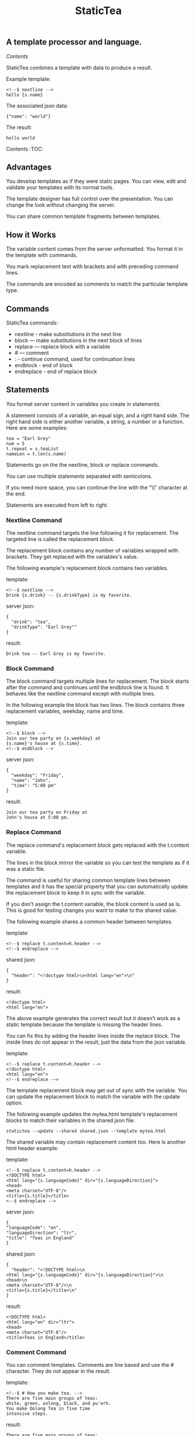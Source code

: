 #+TITLE: StaticTea

** A template processor and language.
[[Contents]]

StaticTea combines a template with data to produce a result.

Example template:

#+BEGIN_SRC
<!--$ nextline -->
hello {s.name}
#+END_SRC

The associated json data:

#+BEGIN_SRC
{"name": "world"}
#+END_SRC

The result:

#+BEGIN_SRC
hello world
#+END_SRC

Contents :TOC:


** Advantages

You develop templates as if they were static pages.  You can
view, edit and validate your templates with its normal tools.

The template designer has full control over the presentation.
You can change the look without changing the server.

You can share common template fragments between templates.

** How it Works

The variable content comes from the server unformatted. You
format it in the template with commands.

You mark replacement text with brackets and with preceding command
lines.

The commands are encoded as comments to match the particular
template type.

** Commands

StaticTea commands:

- nextline - make substitutions in the next line
- block — make substitutions in the next block of lines
- replace — replace block with a variable
- # — comment
- : - continue command, used for continuation lines
- endblock - end of block
- endreplace - end of replace block

** Statements

You format server content in variables you create in statements.

A statement consists of a variable, an equal sign, and a right
hand side. The right hand side is either another variable, a
string, a number or a function. Here are some examples:

#+BEGIN_SRC
tea = "Earl Grey"
num = 5
t.repeat = s.teaList
nameLen = t.len(s.name)
#+END_SRC

Statements go on the the nextline, block or replace commands.

You can use multiple statements separated with semicolons.

If you need more space, you can continue the line with the "\\"
character at the end.

Statements are executed from left to right.

*** Nextline Command

The nextline command targets the line following it for
replacement. The targeted line is called the replacement block.

The replacement block contains any number of variables wrapped
with brackets.  They get replaced with the variables's value.

The following example's replacement block contains two variables.

template:

#+BEGIN_SRC
<!--$ nextline -->
Drink {s.drink} -- {s.drinkType} is my favorite.
#+END_SRC

server json:

#+BEGIN_SRC
{
  "drink": "tea",
  "drinkType": "Earl Grey""
}
#+END_SRC

result:

#+BEGIN_SRC
Drink tea -- Earl Grey is my favorite.
#+END_SRC

*** Block Command

The block command targets multiple lines for replacement. The
block starts after the command and continues until the endblock
line is found. It behaves like the nextline command except with
multiple lines.

In the following example the block has two lines. The block
contains three replacement variables, weekday, name and time.

template:

#+BEGIN_SRC
<!--$ block -->
Join our tea party on {s.weekday} at
{s.name}'s house at {s.time}.
<!--$ endblock -->
#+END_SRC

server json:

#+BEGIN_SRC
{
  "weekday": "Friday",
  "name": "John",
  "time": "5:00 pm"
}
#+END_SRC

result:

#+BEGIN_SRC
Join our tea party on Friday at
John's house at 5:00 pm.
#+END_SRC

*** Replace Command

The replace command's replacement block gets replaced with the
t.content variable.

The lines in the block mirror the variable so you can
test the template as if it was a static file.

The command is useful for sharing common template lines between
templates and it has the special property that you can
automatically update the replacement block to keep it in sync
with the variable.

If you don't assign the t.content variable, the block content is
used as is.  This is good for testing changes you want to make to
the shared value.

The following example shares a common header between templates.

template:

#+BEGIN_SRC
<!--$ replace t.content=h.header -->
<!--$ endreplace -->
#+END_SRC

shared json:

#+BEGIN_SRC
{
  "header": "<!doctype html>\n<html lang="en">\n"
}
#+END_SRC

result:

#+BEGIN_SRC
<!doctype html>
<html lang="en">
#+END_SRC

The above example generates the correct result but it doesn’t
work as a static template because the template is missing the
header lines.

You can fix this by adding the header lines inside the replace
block. The inside lines do not appear in the result, just the
data from the json variable.

template:

#+BEGIN_SRC
<!--$ replace t.content=h.header -->
<!doctype html>
<html lang="en">
<!--$ endreplace -—>
#+END_SRC

The template replacement block may get out of sync with the
variable.  You can update the replacement block to match the
variable with the update option.

The following example updates the mytea.html template's
replacement blocks to match their variables in the shared.json
file:

#+BEGIN_SRC
statictea --update --shared shared.json --template mytea.html
#+END_SRC

The shared variable may contain replacement content too.  Here is
another html header example:

template:

#+BEGIN_SRC
<!--$ replace t.content=h.header -->
<!DOCTYPE html>
<html lang="{s.languageCode}" dir="{s.languageDirection}">
<head>
<meta charset="UTF-8"/>
<title>{s.title}</title>
<--$ endreplace -->
#+END_SRC

server json:

#+BEGIN_SRC
{
"languageCode": "en",
"languageDirection": "ltr",
"title": "Teas in England"
}
#+END_SRC

shared json:

#+BEGIN_SRC
{
  "header": "<!DOCTYPE html>\n
<html lang="{s.languageCode}" dir="{s.languageDirection}">\n
<head>\n
<meta charset="UTF-8"/>\n
<title>{s.title}</title>\n"
}
#+END_SRC

result:

#+BEGIN_SRC
<!DOCTYPE html>
<html lang="en" dir="ltr">
<head>
<meta charset="UTF-8"/>
<title>Teas in England</title>
#+END_SRC

*** Comment Command

You can comment templates.  Comments are line based and use the #
character. They do not appear in the result.

template:

#+BEGIN_SRC
<!--$ # How you make tea. -->
There are five main groups of teas:
white, green, oolong, black, and pu'erh.
You make Oolong Tea in five time
intensive steps.
#+END_SRC

result:

#+BEGIN_SRC
There are five main groups of teas:
white, green, oolong, black, and pu'erh.
You make Oolong Tea in five time
intensive steps.
#+END_SRC

*** Continue Command

You can continue a long command line with the "\\" character at
the end before the postfix. The following line must be a continue
command.

The continuation command allows you to continue adding
statements as if it was one long line. You can continue the
continue command too, if you need more space.

In the following example the nextline command continues on a
second line and third line.

template:

#+BEGIN_SRC
<!--$ nextline \-->
<!--$ : tea = 'Earl Grey' \-->
<!--$ : tea2 = 'Masala chai' -->
{tea}, {tea2}
#+END_SRC

result:

#+BEGIN_SRC
Earl Grey, Masala chai
#+END_SRC

Note: only the endblock command ends a block command. All text
until the endblock is part of the replacement block. This
includes lines that look like commands. For example:

template:

#+BEGIN_SRC
<!--$ block -->
<!--$ # this is not a comment, just text -->
fake nextline
<!--$ nextline -->
<!--$ endblock -->
#+END_SRC

result:

#+BEGIN_SRC
<!--$ # this is not a comment, just text -->
fake nextline
<!--$ nextline -->
#+END_SRC

*** Endblock Command

The endblock command ends the block command.

*** Endreplace Command

The endreplace command ends the replace command.

** Types

StaticTea variables types:

- string
- integer
- float
- dictionary
- list

*** String

You define a string with single or double quotes and use them in
statements.

If you pass a string to a function taking a number, the string
is converted to a number.

example strings:

- "this is a string"
- 'using single quotes'
- "You can store black teas longer than green teas."
- "100"

example usage:

#+BEGIN_SRC
<!--$ nextline message=t.if(s.admin, 'Earl Grey', 'Jasmine') -->
<h2>{message}</h2>
#+END_SRC

server json:

#+BEGIN_SRC
{
  "admin": 1
}
#+END_SRC

result:

#+BEGIN_SRC
<h2>Earl Grey</h2>
#+END_SRC

*** Integer

An integer is a 64 bit signed number.  When you pass an integer to
a function that takes a string, the number is converted to a
string. Plus signs are not used with numbers.

Example numbers:

#+BEGIN_SRC
12345
0
-8823
42
#+END_SRC

*** Float

A float is a 64 bit real number. Like integers a float is
converted to a string when passed to a function taking a sring.
A float has a decimal point and starts with a digit or minus
sign.

Example floats:

#+BEGIN_SRC
3.14159
24.95
.123
-34.0
#+END_SRC

*** Dictionary

You access dictionary items with t.get and you define them in the
json files.

*** List

Like dictionaires, you access list items with t.get and you
define them in the json files.

** Variables

You use variables to format content for a block and to control
how a command works.

You specify variables in json files or you create them in
template statements.

A json dictionary's item key becomes the variable name its value
becomes the variable's value.

Internally a dictionary exists for the server json, one for the
shared json and one for local variables. You access the server
variables with the "s." prefix, the shared variables with the
"h." and no prefix for the local variables.

Variables defined in the template are local to the block where
they are defined and they are processed from left to right. If
there are duplicate variables, the last one overwrites the
previous one.

Prefixes:

- t. -- system variables, tea vars
- s. -- server variables
- h. -- shared variables
- no prefix -- local variables

Example variables:

#+BEGIN_SRC
t.repeat
s.companyName
h.userName
mytea
#+END_SRC

** System Variables

The built in system variables, prefixed with "t.", control how
the replacement block works.

- t.content - content of the replace block
- t.repeat - controls whether the block repeats
- t.local - dictionary containing the current block's local variables.
- t.maxlines - maximum lines before endblock or endreplace
- t.result - where the result goes
- t.server - dictionary containing the server variables
- t.shared - dictionary containing the shared variables

*** t.content

The t.content variable determines what content to use for the
whole replace block. The default is an empty string, which mean
the block is replaced with nothing.

The variable only applies to the replace command. See the replace
command section for an example.

*** t.repeat

The t.repeat variable tells many times to repeat the block. You
can assign it a number or a special type of list, one containing
dictionaries.

Each time the block repeats the local variables get
recalculated. The repeat variable is only assigned once per
block.

By default the block is output once. A value of zero means don't
show the block at all.

The variable you assign to t.repeat must be a list containing
dictionaries. Ech dictionary provides another source of local
variables, the first dictionary goes with the first row, the
sceond goes with the secon row and so on. All the block's local
variables get recalculated for each row.

#+BEGIN_SRC
t.repeat = t.len(s.companies)
t.copy(t.get(s.companies, t.row()))

t.repeat = s.companies
#+END_SRC

For the following example, tea_list is assigned to the t.repeat
variable which outputs the block five times.

template:

#+BEGIN_SRC
<!--$ nextline t.repeat = s.tea_list -->
  * {tea}
#+END_SRC

server json:

#+BEGIN_SRC
{
"tea_list": [
    {"tea": "Black"},
    {"tea": "Green"},
    {"tea": "Oolong"},
    {"tea": "Sencha"},
    {"tea": "Herbal"}
  ]
}
#+END_SRC

result:

#+BEGIN_SRC
  * Black
  * Green
  * Oolong
  * Sencha
  * Herbal
#+END_SRC

The following example builds an html select list of tea companies
with the Twinings company selected.

template:

#+BEGIN_SRC
<h3>Tea Companies</h3>
<select>
<!--$ nextline t.repeat=s.companyList; \-->
<!--$ : current=t.if(s.selected, ' selected="selected"', "") -->
  <option{current}>{s.company}</option>
</select>
#+END_SRC

server json:

#+BEGIN_SRC
{
"companyList": [
    {"company": "Lipton"},
    {"company": "Tetley"},
    {"company": "Twinings, "selected": 1},
    {"company": "American Tea Room"},
    {"company": "Argo Tea"},
    {"company": "Bigelow Tea Company"}
  ]
}
#+END_SRC

result:

#+BEGIN_SRC
<h3>Tea Companies</h3>
<select>
  <option>Lipton</option>
  <option>Tetley</option>
  <option selected="selected">Twinings</option>
  <option>Argo Tea</option>
  <option>American Tea Room</option>
  <option>Bigelow Tea Company</option>
</select>
#+END_SRC

*** t.local

The t.local variable is the dictionary of local variables for the
current command. It is recalculated for each item in the list.

*** t.maxlines

The t.maxlines variable determines the maximum lines in a block.

StaticTea reads lines looking for the endblock or endreplace
commands.  By default, if it is not found in 10 lines, the 10
lines are used for the block and a warning is output. This catches
the case where you forget the end command.

You can increase this value to support blocks with more lines by
setting the t.maxlines system variable.

#+BEGIN_SRC
<!--$ block t.maxlines=20 -->
#+END_SRC


Skip Example:

The skip case is good for building test lists.

When you view the following template fragment in a browser it
shows one item in the list.

template:

#+BEGIN_SRC
<h3>Tea</h3>
<ul>
<!--$ nextline t.repeat = s.teaList -->
  <li>{s.tea}</li>
</ul>
#+END_SRC

To create a static page that has more products for better testing
you could use the skip option like this:

template:

#+BEGIN_SRC
<h3>Tea</h3>
<ul>
<!--$ nextline t.repeat = teaList -->
  <li>{tea}</li>
<!--$ block t.repeat = 0 -->
  <li>Black</li>
  <li>Green</li>
  <li>Oolong</li>
  <li>Sencha</li>
  <li>Herbal</li>
<!--$ endblock -->
</ul>
#+END_SRC

server json:

#+BEGIN_SRC
{
  "teaList": [
    {"tea": "Chamomile"},
    {"tea": "Chrysanthemum"},
    {"tea": "White"},
    {"tea": "Puer"}
  ]
}
#+END_SRC

result:

#+BEGIN_SRC
<h3>Tea</h3>
<ul>
  <li>Chamomile</li>
  <li>Chrysanthemum</li>
  <li>White</li>
  <li>Puer</li>
</ul>
#+END_SRC

*** t.server

The t.server variable contains the server json variables.

*** t.shared

The t.shared variable contains the shared json variables

** Functions

StaticTea has many built in functions you can call to format your
variables for output.  Functions take zero or more input parameters
and return a value that you assign to a variable.

You use functions in statements to generate values you assign to
variables.

The following example the t.concat function generates a
personalized greeting that it assigns to the greeting variable
which is used in the replacement block.

#+BEGIN_SRC
<!--$ nextline greeting = t.concat("Hello ", s.name) -->
{greeting}
#+END_SRC

List of functions:

- t.case() -- generalized if function
- t.cmp() -- spaceship compare function <=>
- t.concat() -- concatenate strings
- t.copy() -- copy variables to the local dictionary
- t.currency() -- format currency
- t.exists() -- whether a variables exists
- t.find() -- find a substring in a string
- t.format() -- format a string
- t.if() -- if function
- t.len() -- length of string
- t.quoteHtml -- replace html special characters
- t.row() -- special function that returns the current row
- t.sizes -- format bytes counts, KB, MB, GB, etc.
- t.substr() -- extract a substring from a string by indexes
- t.time() -- format the date and time.
- t.version() -- the current version and version checker
- t.warn() -- format a warning message with file and line number.

*** t.case

The t.case function is a generalized if statement.  You use it to
preform different actions depending on a condition.

It requires at least two parameters, the condition and the "else"
case.

The rest of the parameters you specify in pairs, the first is the
case value and the second is the return value when the condition
matches that case.

When none of the cases match the condition, the else case is
used.

For the example below the abbr variable is set to an abbreviation
depending on the type of tea.

template:

#+BEGIN_SRC
<--$ nextline \-->
<--$ : abbr = t.case( \-->
<--$ : s.tea, "unknown",  \-->
<--$ : 'Darjeeling', "Darj",  \-->
<--$ : "Earl Gray", "EG") -->
The abbreviation for {s.tea} is {s.abbr}.
#+END_SRC

server json:

#+BEGIN_SRC
{
  "tea": "Darjeeling"
}
#+END_SRC

result:

#+BEGIN_SRC
The abbreviation for Darjeeling is Darj.
#+END_SRC

The t.if statement is shorthand for a simple t.case:

#+BEGIN_SRC
t.if(cond, v1, v2)
#+END_SRC
is equivalent to:
#+BEGIN_SRC
t.case(cond, v2, 1, v1)
#+END_SRC

*** t.cmp

The t.cmp function compares two variables, either numbers or
strings, and returns whether the first parameter is less than,
equal to or greater than the second parameter. It returns -1 for
less, 0 for equal and 1 for greater than.

The example below shows the best selling tea between Earl Grey
and Oolong. If Oolong out sells Earl Grey it's the best,
otherwise it's Earl Gray.  Eary Grey wins ties.

template:

#+BEGIN_SRC
<!--$ nextline sold = t.cmp(s.earlgrey, s.oolong); \-->
<!--$ : bestSelling = t.case(sold, s.earlgreyName, -1, s.oolongName) -->
The best selling tea this week is {s.bestSelling}.
#+END_SRC

server json:

#+BEGIN_SRC
{
  earlgrey: 500,
  oolong: 300,
  earlgreyName: "Earl Grey, Twinings",
  oolongName: "Oolon, Mighty Leaf Tea"
}
#+END_SRC

result:

#+BEGIN_SRC
The best selling tea this week is Earl Grey, Twinings.
#+END_SRC

*** t.concat()

The t.concat function concatenates strings. You can specify 0 or
more parameters. Examples:

#+BEGIN_SRC
t.concat() => ""
t.concat("Tea") => "Tea"
t.concat("Tea", "Time") => "TeaTime"
t.concat("Tea", " ",  "Time") => "Tea Time"
#+END_SRC

*** t.exists

The t.exists returns 1 when a variable exists, else it returns 0.

template:

#+BEGIN_SRC
<--$ block a = "apple"; \-->
<--$ : ax = t.exists(a); \-->
<--$ : bx = t.exists(b) -->
t.exists(a) => {ax}
t.exists(b) => {bx}
<--$ endblock -->
#+END_SRC

result:

#+BEGIN_SRC
t.exists(a) => 1
t.exists(b) => 0
#+END_SRC

*** t.copy()

The t.copy function copies variables to the local variables
dictionary. It takes one parameter which can be a variable or a
dictionary.

*** t.find()

The t.find function searches a string for a substring and returns
its position when found. When not found it returns -1. Positions
start at 0.

template:

#+BEGIN_SRC
<--$ nextline \-->
<--$ pos = t.find("Tea time at 4:00.", "time") -->
{pos}
#+END_SRC

result:

#+BEGIN_SRC
4
#+END_SRC

*** t.get

You use the t.get function to access list or dictionary
values. It takes three parameters. The first is the list or
dictionary to use. The second is the key name for dictionaries or
the index for lists. The third optional parameter is the default
value when the item doesn't exist. If you don't specify the
default, a warning is generated when the item doesn't exist.

#+BEGIN_SRC
var = t.get(t.server, "tea", "Earl Grey")
var2 = t.get(t.repeat, 2, "default")
#+END_SRC

*** t.if

You use the if function to select a value based on a condition.

The if function has three parameters. The first parameter is the
condition value (1 or not 1), the second is the true case (1 case) and the
third is the else case (not 1 case).  When the condition value is 1, the second
parameter is returned, else the third parameter is returned.

The following example uses the template system to show how it
works.

template:

#+BEGIN_SRC
<--$ block \-->
<--$ var1=t.if(1, 'dog', 'cat'), \-->
<--$ var2=t.if(0, 'dog', 'cat'), \-->
<--$ var3=t.if(8, 'dog', 'cat'), -->

t.if(1, 'dog', 'cat') => {var1}
t.if(0, 'dog', 'cat') => {var2}
t.if(8, 'dog', 'cat') => {var3}
<--$ endblock -->
#+END_SRC

result:

#+BEGIN_SRC

t.if(1, 'dog', 'cat') -> dog
t.if(0, 'dog', 'cat') -> cat
t.if(8, 'dog', 'cat') -> cat
#+END_SRC

*** t.format

The t.format function is a powerful way to format your
variables. You can left, right or center the variable.  You can
specify the number of digits after the decimal point and other
things. For all the details see: https://nim-lang.org/docs/strformat.html.

template:

#+BEGIN_SRC
<--$ nextline cost=t.format(".2f", s.cost)-->
Kathleen spent ${cost} on tea for Steve's birthday.
#+END_SRC

server json:

#+BEGIN_SRC
{
  "cost": 52.436789
}
#+END_SRC

result:

#+BEGIN_SRC
Kathleen spent $52.44 on tea for Steve's birthday.
#+END_SRC

*** t.len

The t.len function returns the number of characters in a string,
the number of elements in a list or the number of elements in a
dictionary.

#+BEGIN_SRC
<!--$ block \-->
<!--$ : length = t.len("Tetley"); \-->
<!--$ : listLen = t.len(tea_list); \-->
<!--$ : serverLen = t.len(t.server) -->
The Tetley name has {length} characters.
The tea list has {listlen} elements.
The server json dictionary has {serverLen} elements.
<!--$ endblock -->
#+END_SRC

json:

#+BEGIN_SRC
{
"tea_list": [
    {"tea": "Black"},
    {"tea": "Green"},
    {"tea": "Oolong"},
    {"tea": "Sencha"},
    {"tea": "Herbal"}
  ]
}
#+END_SRC


result:

#+BEGIN_SRC
The Tetley name has 6 characters.
The tea list has 5 elements.
The server json dictionary has 1 elements.
#+END_SRC

*** t.row

The special row function returns the current row number for
blocks using a t.repeat. The function takes a parameter which
specifies the starting point. You can use it in replacement
blocks.

- t.row(0) — returns 0, 1, 2,...
- t.row(1) — returns 1, 2, 3,...
- t.row(N) — returns N, N+1, N+2,... where N is some integer.

Here is an example using the row variable.

template:

#+BEGIN_SRC
<!--$ nextline t.repeat=s.companies \-->
<!--$ : id = row(0); num = run(1) -->
<li id="r{id}>{num}. {s.teaCompany}</li>
#+END_SRC

server json:

#+BEGIN_SRC
{
  "companies": [
    {"teaCompany": "Mighty Leaf Tea"},
    {"teaCompany": "Numi Organic Tea"},
    {"teaCompany": "Peet's Coffee & Tea"},
    {"teaCompany": "Red Diamond"}
  ]
}
#+END_SRC

result:

#+BEGIN_SRC
  <li id="r0">1. Mighty Leaf Tea</li>
  <li id="r1">2. Numi Organic Tea</li>
  <li id="r2">3. Peet's Coffee & Tea</li>
  <li id="r3">4. Red Diamond</li>
#+END_SRC

*** t.substr

The t.substr function extracts a substring from a string by
indexes. The first parameter is the string to operate on, the
second is the starting index of the substring to extract and the
third is the ending index (one past it). The third parameter is
optional and defaults to one past the end of the string. The end
minus the start is equal to the length of the substring.

Showing the indexes under Earl Grey helps to understand how the
function works.

#+BEGIN_SRC
Earl Grey
0123456789
#+END_SRC

template:

#+BEGIN_SRC
<--$ nextline \-->
<--$ : sub1 = t.substr("Earl Grey", 5) \-->
<--$ : sub2 = t.substr("Earl Grey", 0, 4) -->
sub1 = {sub1}, sub2 = {sub2}
#+END_SRC

result:

#+BEGIN_SRC
sub1 = Grey, sub2 = Earl
#+END_SRC

*** t.version

You use the version function to get the current version of
StaticTea or to verify that the version you are running works
with your template.

The version function takes 0, 1 or 2 parameters. The first parameter
is the minimum version supported and the second parameter is the
maximum version supported.

The default minimum is 0.0.0 and the default maximum is anything.

If the current version is below the minimum or above the maximum,
the function outputs a message to standard error.

You can use the function multiple times for fine grain checking.

StaticTea uses [[https://semver.org/][Semantic Versioning]] with the added restrictions
that each version component is limited to three digits and all
components have at least one digit.

Below is typical useage:

template:

#+BEGIN_SRC
<--$ nextline version=t.version("1.20.3", "3.4.005") -->
<-- StaticTea current version is: {version}. -->
#+END_SRC

result:

#+BEGIN_SRC
<-- StaticTea current version is: 1.9.0. -->
#+END_SRC

If the current version is not between the min and max, a message
is output to standard error.  Example messages:

stdout:

#+BEGIN_SRC
tea.html(45): w22: The current version 4.0.2 is greater than the maximum
allowed verion of 3.4.005.

tea.html(45): w23: The current version 1.0.0 is less than the minumum
allowed verion of 1.20.3.
#+END_SRC

** Prefix Postfix

You make the template commands look like comments tailored for
your template file type. This allows you to edit the template
using its native editor and run other native tools.  For example,
you can edit a StaticTea html template with an html editor and
validate it online with w3.org (https://validator.w3.org).

Comment syntax varies depending on the type of template file and
sometimes depending on the location within the file. StaticTea
supports several varieties and you can specify others.

You want to distinguish StaticTea commands from normal comments
when you create your own. The convention is to add a $ as the
last character of the prefix and only use $ with StaticTea
commands and space for normal comments.

Built in Prefixes:

- '<!--$' '-->' - for html
- '&lt;!--$' '--&gt;' - for html textarea elements
- '#$' - for bash scripts and others
- ';$' - for config files and others
- '//$' - for c++
- '/\star$' '\star/' - for c

You can define other comment types on the command line using the
prepost option one or more times. When you specify your own
prepost values, the defaults no longer exist so you have control
of which prefixes get used.

You separate the prefix from the postfix with one space and the
postfix is optional.

examples:

#+BEGIN_SRC
--prepost="@$ |"
--prepost="[comment$ ]"
--prepost="#[$ ]#"
#+END_SRC

** Json Files and Variables

There are two types of json files the server json and the shared
json.

The server json comes from the server and shouldn't contain any
presentation data so the template designers have full control of
the presentation. The shared json is created by the template
designer for sharing common template fragments and other
presentation needs.

You can use multiple server and shared json files by specifying
multiple options on the command line. The files are processed
left to right which is important when there are duplicate
variables since the last one processed overwrites the previous
one.

The server json variables get added to the t.server
dictionary and the shared json get added to the t.shared
dictionary.

You reference the server variables with the "s." namespace prefix
and the shared variables with "h.".

The json null values get converted to the 0. Json True and False
get converted to 1 and 0.

You cannot change the json variables.

Here is an example showing the number of elements in the t.server
and t.shared dictionaries.

template:

#+BEGIN_SRC
<!--$ block \-->
<!--$ : serverElements = t.len(t.server) \-->
<!--$ : jsonElements = t.len(t.shared) -->
The server has {serverElements} elements
and the shared json has {jsonElements}.
<!--$ endblock -->
#+END_SRC

json:

#+BEGIN_SRC
{
  "tea1": "Black",
  "tea2": "Green",
  "tea3": "Oolong",
  "tea4": "Sencha",
  "tea5": "Herbal"
}
#+END_SRC

result:

#+BEGIN_SRC
The server has 5 elements
and the shared json has 0.
#+END_SRC

** Warning Messages

When StaticTea detects a problem, a warning message is written to
standard error, the problem is skipped, and processing
continues.

For example, if a variable in a replacement block is used but it
doesn't exist, the bracketed variable remains as is in the
result, and a message is output to standard error. There are many
other potential warnings.

It’s good style to change your template or json to be free of
messages.

Each warning message shows the file and line number where the
problem happened.

example messages:

- tea.html(45): w1: Unknown server variable: teaMaster.
- tea.html(45): w2: The postfix is missing.
- tea.html(45): w3: The command line doesn't have a valid
  command, found: blocker.
- tea.html(45): w4: Unknown system variable: t.asdf.
- tea.html(45): w5: Server json file not found: server.json.
- tea.html(45): w6: Unable to parse server.json.

The statictea program returns 0 when no message gets
output to standard error, else it returns 1.

Example of running statictea when a variable is missing:

template:

#+BEGIN_SRC
<!--$ nextline -->
You're a {s.webmaster}, I'm a {s.teaMaster}!
#+END_SRC

server json:

#+BEGIN_SRC
{
  "webmaster": "html wizard"
}
#+END_SRC

stderr:

#+BEGIN_SRC
template.html(2): w1: Unknown server variable: s.teaMaster
#+END_SRC

result:

#+BEGIN_SRC
You're a html wizard, I'm a {s.teaMaster}!
#+END_SRC

You can write your own warning messages using the system t.result
set to stderr. In the following example a warning message is
written to standard error when the server admin variable is
missing. When it is not missing nothing gets output.

template:

#+BEGIN_SRC
<--$ nextline t.result = t.if( \-->
<--$ : t.exists(admin), "skip", "stderr") -->
warning: the admin variable is missing
#+END_SRC

** Log File

The log file contains timing, memory usage and low priority
warnings. The log file, statictea.log, is created in the current
folder (system default log location?).  Log information is
appended to the file and it grows without bounds. Make sure to
setup log rotation.

** Run StaticTea

You run StaticTea from the command line. The example below shows
a typical invocation which specifies four file arguments, the
server json, the shared json, the template and the result.

- Warning messages go to standard error.
- If you don't specify the result argument, the result goes to standard out.
- If you specify "stdin" for the template, the template comes
  from stdin.

#+BEGIN_SRC
statictea --server server.json --shared shared.json --template template.html --result result.html
#+END_SRC

*** Options

The StaticTea command line options:

- help - show the help, usage and options.
- version - outputs the version number.
- server - the server json file(s), you can specify multiple.
- shared - the shared json file(s), you can specify multiple.
- template - the template file, or "stdin".
- result - the result file.
- update - update the template replace blocks.
- prepost - add a command prefix and postfix, you can specify
  multiple. When you specify values, the defaults are no longer used.

** Limits

There is no limit on the size of the template. However there are
several limits on variables and commands.

Having limits may seem restrictive but there are many reasons for
them.

- It makes it easier to verify the limits and to test the warning messages.
- It's easier to optimize statictea's memory usage when the
  limits are known.
- Engineering time is better spent on more general needs than
  supporting the rarely needed unlimited cases.
- Defining limits tells the users how to best use the program.

You can override the t.maxLine limit but not others. Here are
the limits:

- t.maxlines - number of lines before the end block
  command. Useful when you forget to end the block. You can
  override this with bigger or smaller values.  Default 10.
- Maximum command line length - 1024 characters.
- Maximum variable name length - 64 characters.
- Maximum literal string length - 256 characters.
- Maximum json file size - xxx bytes.
- Maximum number of items in a list - 500 items.  Use multiple lists
  if you need more.

** Encoding and Line Endings

Templates are utf-8 encoded or its ascii subset.  Two line
endings are supported on all platforms: LF, and CR/LF.  Line
endings are preserved.  The template syntax only uses ascii
except utf-8 characters may appear in quoted strings.

** Ellipsize

You can "ellipsize" a string when it gets long. The following
example ellipsizes when a name is longer than 10 characters.

#+BEGIN_SRC
<!--$ # If the name is longer than 10 characters, -->
<!--$ # clip it to 7 and add "...".               -->
<!--$ nextline                                   \-->
<!--$ : cmp = t.cmp(len(s.name), 10);            \-->
<!--$ : name = t.case(cmd, s.name                \-->
<!--$ : 1, t.concat(substr(s.name, 0, 7), "...")) -->
#+END_SRC

** System Defaults

You can use the system variables in a replacement block to see
their default values. The following example shows the default
values of some of the system variables.

template:

#+BEGIN_SRC
<!--$ block -->
default t.repeat = {t.repeat}
default t.content = {t.content}
default t.maxlines = {t.maxlines}
<!--$ endblock -->
#+END_SRC

result:

#+BEGIN_SRC
default t.repeat = 0
default t.content = ""
default t.maxlines = 10
#+END_SRC

** Contents
#+BEGIN_QUOTE
- [[Advantages]]
- [[How it Works]]
- [[Commands]]
- [[Statements]]
- [[Types]]
- [[Variables]]
- [[System Variables]]
- [[Functions]]
- [[Prefix Postfix]]
- [[Json Files and Variables]]
- [[Warning Messages]]
- [[Log File]]
- [[Run StaticTea]]
- [[Limits]]
- [[Encoding and Line Endings]]
- [[Ellipsize]]
- [[System Defaults]]
#+END_QUOTE

** Tea Info

Tea is the most popular manufactured drink consumed in the world,
equaling all others – including coffee, soft drinks, and alcohol
– combined. -- Wikipedia -- Macfarlane, Alan; Macfarlane, Iris
(2004). The Empire of Tea. The Overlook Press. p. 32. ISBN
978-1-58567-493-0.
